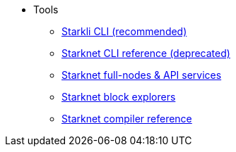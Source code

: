 * Tools
** xref:CLI/starkli.adoc[Starkli CLI (recommended)]
** xref:CLI/commands.adoc[Starknet CLI reference (deprecated)]
** xref:api_rpc.adoc[Starknet full-nodes & API services]
** xref:ref_block_explorers.adoc[Starknet block explorers]
** xref:CLI/starknet-compiler-options.adoc[Starknet compiler reference]